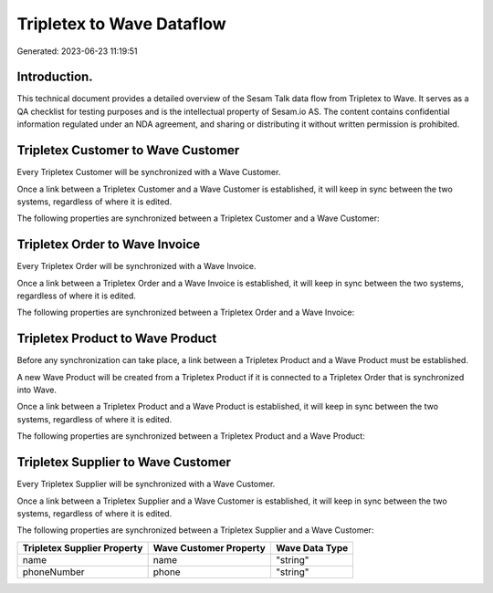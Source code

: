 ==========================
Tripletex to Wave Dataflow
==========================

Generated: 2023-06-23 11:19:51

Introduction.
------------

This technical document provides a detailed overview of the Sesam Talk data flow from Tripletex to Wave. It serves as a QA checklist for testing purposes and is the intellectual property of Sesam.io AS. The content contains confidential information regulated under an NDA agreement, and sharing or distributing it without written permission is prohibited.

Tripletex Customer to Wave Customer
-----------------------------------
Every Tripletex Customer will be synchronized with a Wave Customer.

Once a link between a Tripletex Customer and a Wave Customer is established, it will keep in sync between the two systems, regardless of where it is edited.

The following properties are synchronized between a Tripletex Customer and a Wave Customer:

.. list-table::
   :header-rows: 1

   * - Tripletex Customer Property
     - Wave Customer Property
     - Wave Data Type


Tripletex Order to Wave Invoice
-------------------------------
Every Tripletex Order will be synchronized with a Wave Invoice.

Once a link between a Tripletex Order and a Wave Invoice is established, it will keep in sync between the two systems, regardless of where it is edited.

The following properties are synchronized between a Tripletex Order and a Wave Invoice:

.. list-table::
   :header-rows: 1

   * - Tripletex Order Property
     - Wave Invoice Property
     - Wave Data Type


Tripletex Product to Wave Product
---------------------------------
Before any synchronization can take place, a link between a Tripletex Product and a Wave Product must be established.

A new Wave Product will be created from a Tripletex Product if it is connected to a Tripletex Order that is synchronized into Wave.

Once a link between a Tripletex Product and a Wave Product is established, it will keep in sync between the two systems, regardless of where it is edited.

The following properties are synchronized between a Tripletex Product and a Wave Product:

.. list-table::
   :header-rows: 1

   * - Tripletex Product Property
     - Wave Product Property
     - Wave Data Type


Tripletex Supplier to Wave Customer
-----------------------------------
Every Tripletex Supplier will be synchronized with a Wave Customer.

Once a link between a Tripletex Supplier and a Wave Customer is established, it will keep in sync between the two systems, regardless of where it is edited.

The following properties are synchronized between a Tripletex Supplier and a Wave Customer:

.. list-table::
   :header-rows: 1

   * - Tripletex Supplier Property
     - Wave Customer Property
     - Wave Data Type
   * - name
     - name
     - "string"
   * - phoneNumber
     - phone
     - "string"

